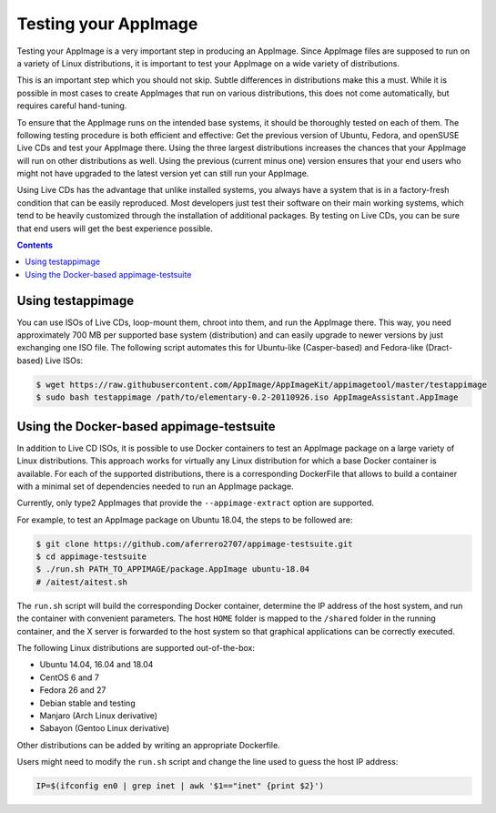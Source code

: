 Testing your AppImage
=====================

Testing your AppImage is a very important step in producing an AppImage. Since AppImage files are supposed to run on a variety of Linux distributions, it is important to test your AppImage on a wide variety of distributions.

.. centered::
   **Test your AppImage on all base operating systems you are targeting!**

This is an important step which you should not skip. Subtle differences in distributions make this a must. While it is possible in most cases to create AppImages that run on various distributions, this does not come automatically, but requires careful hand-tuning.

To ensure that the AppImage runs on the intended base systems, it should be thoroughly tested on each of them. The following testing procedure is both efficient and effective: Get the previous version of Ubuntu, Fedora, and openSUSE Live CDs and test your AppImage there. Using the three largest distributions increases the chances that your AppImage will run on other distributions as well. Using the previous (current minus one) version ensures that your end users who might not have upgraded to the latest version yet can still run your AppImage.

Using Live CDs has the advantage that unlike installed systems, you always have a system that is in a factory-fresh condition that can be easily reproduced. Most developers just test their software on their main working systems, which tend to be heavily customized through the installation of additional packages. By testing on Live CDs, you can be sure that end users will get the best experience possible.


.. contents:: Contents
   :local:
   :depth: 1


Using testappimage
------------------

You can use ISOs of Live CDs, loop-mount them, chroot into them, and run the AppImage there. This way, you need approximately 700 MB per supported base system (distribution) and can easily upgrade to newer versions by just exchanging one ISO file. The following script automates this for Ubuntu-like (Casper-based) and Fedora-like (Dract-based) Live ISOs:

.. code-block:: shell

   $ wget https://raw.githubusercontent.com/AppImage/AppImageKit/appimagetool/master/testappimage
   $ sudo bash testappimage /path/to/elementary-0.2-20110926.iso AppImageAssistant.AppImage


Using the Docker-based appimage-testsuite
-----------------------------------------

In addition to Live CD ISOs, it is possible to use Docker containers to test an AppImage package on a large variety of Linux distributions. This approach works for virtually any Linux distribution for which a base Docker container is available. For each of the supported distributions, there is a corresponding DockerFile that allows to build a container with a minimal set of dependencies needed to run an AppImage package.

Currently, only type2 AppImages that provide the ``--appimage-extract`` option are supported.

For example, to test an AppImage package on Ubuntu 18.04, the steps to be followed are:

.. code-block:: shell

   $ git clone https://github.com/aferrero2707/appimage-testsuite.git
   $ cd appimage-testsuite
   $ ./run.sh PATH_TO_APPIMAGE/package.AppImage ubuntu-18.04
   # /aitest/aitest.sh

The ``run.sh`` script will build the corresponding Docker container, determine the IP address of the host system, and run the container with convenient parameters. The host ``HOME`` folder is mapped to the ``/shared`` folder in the running container, and the X server is forwarded to the host system so that graphical applications can be correctly executed.

The following Linux distributions are supported out-of-the-box:

* Ubuntu 14.04, 16.04 and 18.04
* CentOS 6 and 7
* Fedora 26 and 27
* Debian stable and testing
* Manjaro (Arch Linux derivative)
* Sabayon (Gentoo Linux derivative)

Other distributions can be added by writing an appropriate Dockerfile.

Users might need to modify the ``run.sh`` script and change the line used to guess the host IP address:

.. code-block:: shell

   IP=$(ifconfig en0 | grep inet | awk '$1=="inet" {print $2}')
